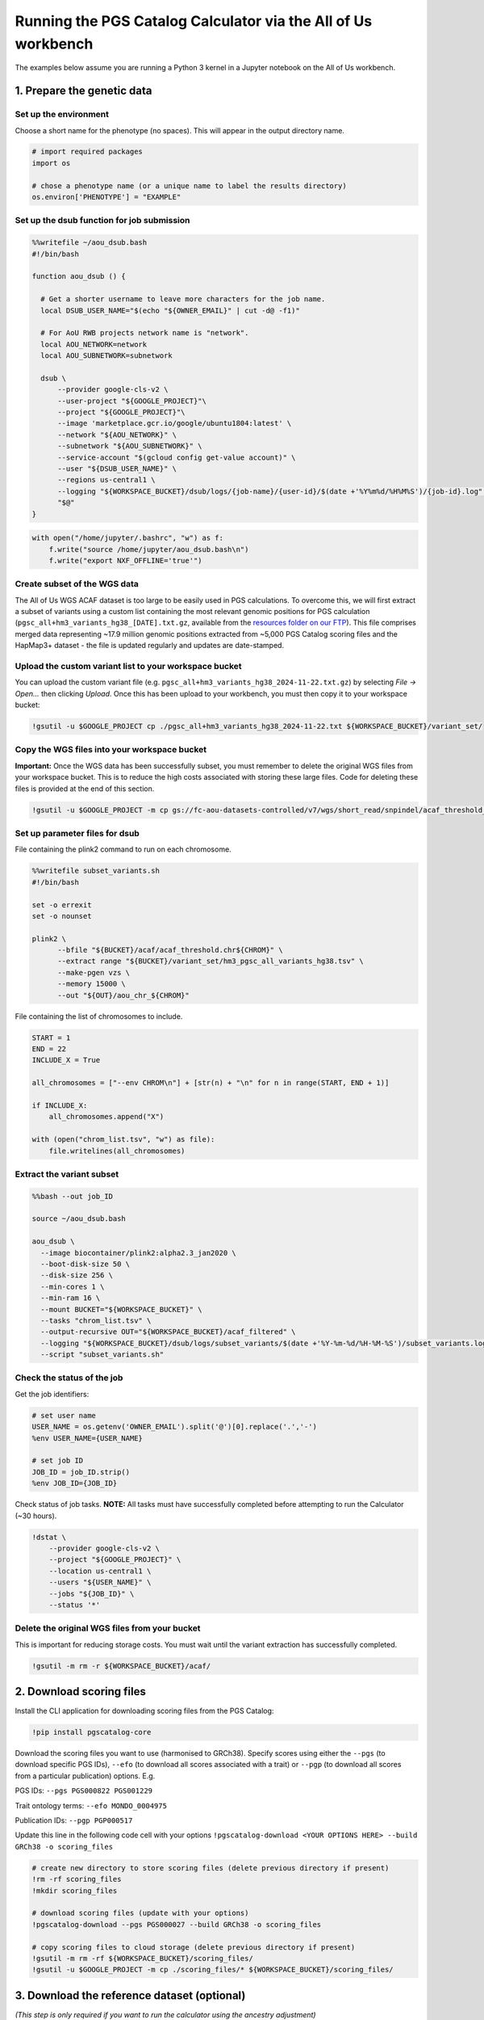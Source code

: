 .. _aou:

##############################################################
Running the PGS Catalog Calculator via the All of Us workbench
##############################################################

The examples below assume you are running a Python 3 kernel in a Jupyter notebook on the All of Us workbench.

1. Prepare the genetic data
===========================

Set up the environment
----------------------

Choose a short name for the phenotype (no spaces). This will appear in
the output directory name.

.. code::

    # import required packages
    import os

    # chose a phenotype name (or a unique name to label the results directory)
    os.environ['PHENOTYPE'] = "EXAMPLE"

Set up the dsub function for job submission
-------------------------------------------

.. code::

    %%writefile ~/aou_dsub.bash
    #!/bin/bash

    function aou_dsub () {

      # Get a shorter username to leave more characters for the job name.
      local DSUB_USER_NAME="$(echo "${OWNER_EMAIL}" | cut -d@ -f1)"

      # For AoU RWB projects network name is "network".
      local AOU_NETWORK=network
      local AOU_SUBNETWORK=subnetwork

      dsub \
          --provider google-cls-v2 \
          --user-project "${GOOGLE_PROJECT}"\
          --project "${GOOGLE_PROJECT}"\
          --image 'marketplace.gcr.io/google/ubuntu1804:latest' \
          --network "${AOU_NETWORK}" \
          --subnetwork "${AOU_SUBNETWORK}" \
          --service-account "$(gcloud config get-value account)" \
          --user "${DSUB_USER_NAME}" \
          --regions us-central1 \
          --logging "${WORKSPACE_BUCKET}/dsub/logs/{job-name}/{user-id}/$(date +'%Y%m%d/%H%M%S')/{job-id}.log" \
          "$@"
    }

.. code::

    with open("/home/jupyter/.bashrc", "w") as f:
        f.write("source /home/jupyter/aou_dsub.bash\n")
        f.write("export NXF_OFFLINE='true'")

Create subset of the WGS data
-----------------------------

The All of Us WGS ACAF dataset is too large to be easily used in PGS
calculations. To overcome this, we will first extract a subset of
variants using a custom list containing the most relevant genomic
positions for PGS calculation (``pgsc_all+hm3_variants_hg38_[DATE].txt.gz``,
available from the `resources folder on our FTP`_). This file comprises
merged data representing ~17.9 million genomic positions extracted from
~5,000 PGS Catalog scoring files and the HapMap3+ dataset - the file is updated
regularly and updates are date-stamped.

.. _resources folder on our FTP: https://ftp.ebi.ac.uk/pub/databases/spot/pgs/resources/

Upload the custom variant list to your workspace bucket
-------------------------------------------------------

You can upload the custom variant file (e.g. ``pgsc_all+hm3_variants_hg38_2024-11-22.txt.gz``) by selecting *File -> Open…* then
clicking *Upload*. Once this has been upload to your workbench, you must
then copy it to your workspace bucket:

.. code::

    !gsutil -u $GOOGLE_PROJECT cp ./pgsc_all+hm3_variants_hg38_2024-11-22.txt ${WORKSPACE_BUCKET}/variant_set/

Copy the WGS files into your workspace bucket
---------------------------------------------

**Important:** Once the WGS data has been successfully subset, you must
remember to delete the original WGS files from your workspace bucket.
This is to reduce the high costs associated with storing these large
files. Code for deleting these files is provided at the end of this
section.

.. code::

    !gsutil -u $GOOGLE_PROJECT -m cp gs://fc-aou-datasets-controlled/v7/wgs/short_read/snpindel/acaf_threshold_v7.1/plink_bed/* $WORKSPACE_BUCKET/acaf/

Set up parameter files for dsub
-------------------------------

File containing the plink2 command to run on each chromosome.

.. code::

    %%writefile subset_variants.sh
    #!/bin/bash

    set -o errexit
    set -o nounset

    plink2 \
          --bfile "${BUCKET}/acaf/acaf_threshold.chr${CHROM}" \
          --extract range "${BUCKET}/variant_set/hm3_pgsc_all_variants_hg38.tsv" \
          --make-pgen vzs \
          --memory 15000 \
          --out "${OUT}/aou_chr_${CHROM}"

File containing the list of chromosomes to include.

.. code::

    START = 1
    END = 22
    INCLUDE_X = True

    all_chromosomes = ["--env CHROM\n"] + [str(n) + "\n" for n in range(START, END + 1)]

    if INCLUDE_X:
        all_chromosomes.append("X")

    with (open("chrom_list.tsv", "w") as file):
        file.writelines(all_chromosomes)

Extract the variant subset
---------------------------

.. code::

    %%bash --out job_ID

    source ~/aou_dsub.bash

    aou_dsub \
      --image biocontainer/plink2:alpha2.3_jan2020 \
      --boot-disk-size 50 \
      --disk-size 256 \
      --min-cores 1 \
      --min-ram 16 \
      --mount BUCKET="${WORKSPACE_BUCKET}" \
      --tasks "chrom_list.tsv" \
      --output-recursive OUT="${WORKSPACE_BUCKET}/acaf_filtered" \
      --logging "${WORKSPACE_BUCKET}/dsub/logs/subset_variants/$(date +'%Y-%m-%d/%H-%M-%S')/subset_variants.log" \
      --script "subset_variants.sh"

Check the status of the job
---------------------------

Get the job identifiers:

.. code::

    # set user name
    USER_NAME = os.getenv('OWNER_EMAIL').split('@')[0].replace('.','-')
    %env USER_NAME={USER_NAME}

    # set job ID
    JOB_ID = job_ID.strip()
    %env JOB_ID={JOB_ID}

Check status of job tasks. **NOTE:** All tasks must have successfully
completed before attempting to run the Calculator (~30 hours).

.. code::

    !dstat \
        --provider google-cls-v2 \
        --project "${GOOGLE_PROJECT}" \
        --location us-central1 \
        --users "${USER_NAME}" \
        --jobs "${JOB_ID}" \
        --status '*'

Delete the original WGS files from your bucket
----------------------------------------------

This is important for reducing storage costs. You must wait until the
variant extraction has successfully completed.

.. code::

    !gsutil -m rm -r ${WORKSPACE_BUCKET}/acaf/

2. Download scoring files
==========================

Install the CLI application for downloading scoring files from the PGS
Catalog:

.. code::

    !pip install pgscatalog-core

Download the scoring files you want to use (harmonised to GRCh38).
Specify scores using either the ``--pgs`` (to download specific PGS
IDs), ``--efo`` (to download all scores associated with a trait) or
``--pgp`` (to download all scores from a particular publication)
options. E.g.

PGS IDs: ``--pgs PGS000822 PGS001229``

Trait ontology terms: ``--efo MONDO_0004975``

Publication IDs: ``--pgp PGP000517``

Update this line in the following code cell with your options
``!pgscatalog-download <YOUR OPTIONS HERE> --build GRCh38 -o scoring_files``

.. code::

    # create new directory to store scoring files (delete previous directory if present)
    !rm -rf scoring_files
    !mkdir scoring_files

    # download scoring files (update with your options)
    !pgscatalog-download --pgs PGS000027 --build GRCh38 -o scoring_files

    # copy scoring files to cloud storage (delete previous directory if present)
    !gsutil -m rm -rf ${WORKSPACE_BUCKET}/scoring_files/
    !gsutil -u $GOOGLE_PROJECT -m cp ./scoring_files/* ${WORKSPACE_BUCKET}/scoring_files/

3. Download the reference dataset (optional)
============================================

*(This step is only required if you want to run the calculator using the
ancestry adjustment)*

.. code::

    # download the data
    !wget https://ftp.ebi.ac.uk/pub/databases/spot/pgs/resources/pgsc_HGDP+1kGP_v1.tar.zst

    # move the data to your home directory
    !mv ./pgsc_HGDP+1kGP_v1.tar.zst ~/

Copying the reference data to your workspace bucket takes a while (~2.5
hours). Let’s run this step in the background.

**How to run code in a detached terminal using screen:**

- Open the Cloud Analysis Terminal in a new window (``>_`` icon on
  sidebar)
- Start a new terminal using ``screen -S pgsc_calc``

Run the following command to copy the reference data to your workspace
bucket:

``gsutil -u $GOOGLE_PROJECT -m cp ~/pgsc_HGDP+1kGP_v1.tar.zst ${WORKSPACE_BUCKET}/reference_data/``

**Useful screen commands:** - Create new session:
``screen -S pgsc_calc``\  - Detach session: *Ctrl + A + D*\  - Detach
and delete session: *Ctrl + D*\  - Reattach session:
``screen -r pgsc_calc``\  - List running sessions: ``screen -ls``

4. Calculate polygenic scores
==============================

Create the samplesheet
----------------------

.. code::

    # samplesheet for AoU WGS data (ACAF threshold)

    import json

    BUCKET_DIR = os.environ['WORKSPACE_BUCKET']
    BUCKET_DIR = "/mnt/data/mount/gs/" + BUCKET_DIR.replace("gs://", "")

    # select chromosomes to include
    START = 1
    END = 22
    INCLUDE_X = True

    all_chromosomes = list(range(START, END + 1))

    if INCLUDE_X:
        all_chromosomes.append("X")

    # create a sample sheet entry for each chromosome
    samplesheet = []

    for chrom in all_chromosomes:
        chrom_template = {
            'pheno': BUCKET_DIR + f'/acaf_filtered/aou_chr_{chrom}.psam',
            'vcf_import_dosage': False,
            'variants': BUCKET_DIR + f'/acaf_filtered/aou_chr_{chrom}.pvar.zst',
            'geno': BUCKET_DIR + f'/acaf_filtered/aou_chr_{chrom}.pgen',
            'sampleset': 'aou',
            'chrom': f'{chrom}',
            'format': 'pfile'
        }
        samplesheet.append(chrom_template)

    with open("samplesheet.json", 'w', encoding = 'utf-8') as file:
        json.dump(samplesheet, file, ensure_ascii = False, indent = 4)

    # upload the samplesheet file to your workspace bucket
    !gsutil -u $GOOGLE_PROJECT -m cp ./samplesheet.json ${WORKSPACE_BUCKET}/pgsc_calc_files/

Create the config file
----------------------

.. code::

    config = """
    process {
        withName: 'INTERSECT_THINNED' {
            time = 72.hour
        }
        withName: 'PLINK2_SCORE' {
            time = 48.hour
        }
        withName: 'FRAPOSA_PROJECT' {
            time = 48.hour
        }
    }"""

    with (open("aou.config", "w") as file):
        file.writelines(config)

    # upload the samplesheet file to your workspace bucket
    !gsutil -u $GOOGLE_PROJECT -m cp ./aou.config ${WORKSPACE_BUCKET}/pgsc_calc_files/

Create genotypes cache
----------------------

This will create a new directory to store the processed genotype files.
These files will be reused in subsequent runs to speed up the pipeline
(if you will be using the same genotype files and reference data).

.. code::

    # create new local directory
    !rm -rf genotypes_cache
    !mkdir -p genotypes_cache
    # placeholder file so directory is non-empty
    !touch genotypes_cache/placeholder.txt

    # replace genotype cache in workspace bucket
    !gsutil -m rm -rf ${WORKSPACE_BUCKET}/genotypes_cache/
    !gsutil -u $GOOGLE_PROJECT cp -r ./genotypes_cache ${WORKSPACE_BUCKET}/

.. warning:: Run this code cell only once. Only re-run this code cell if you wish to reset the cache.


Set up the parameter file and run the calculator
------------------------------------------------

**Run 1:** Fresh run of pgsc_calc that re-processes raw data

You should choose this option if you are running the PGS Calculator for
the first time (or have reset the genotypes cache). If you are not using
the ancestry adjustment, remove the ``--run_ancestry`` line from the
first code cell.

Create the parameter file:

.. code::

    %%writefile run_calc.sh
    #!/bin/bash

    set -o errexit
    set -o nounset

    nextflow run /opt/pgsc_calc/main.nf \
          -profile conda \
          --input "${BUCKET}/pgsc_calc_files/samplesheet.json" \
          --format json \
          --target_build GRCh38 \
          --scorefile "${BUCKET}/scoring_files/*" \
          -c "${BUCKET}/pgsc_calc_files/aou.config" \
          --genotypes_cache "${CACHE_IN}" \
          --run_ancestry "${BUCKET}/reference_data/pgsc_HGDP+1kGP_v1.tar.zst" \
          --outdir "${OUT}" \
          --max_cpus 4 \
          --max_memory 208.GB \
          --max_time 240.h \
          --min_overlap 0.5

    cp -r ${CACHE_IN}/* ${CACHE_OUT}

Run the calculator:

.. code::

    %%bash --out job_ID

    source ~/aou_dsub.bash

    aou_dsub \
      --image pgscatalog/pgsc_calc:v2-blob \
      --boot-disk-size 50 \
      --disk-size 512 \
      --min-cores 4 \
      --min-ram 208 \
      --mount BUCKET="${WORKSPACE_BUCKET}" \
      --output-recursive OUT="${WORKSPACE_BUCKET}/calc_results/${PHENOTYPE}" \
      --input-recursive CACHE_IN="${WORKSPACE_BUCKET}/genotypes_cache" \
      --output-recursive CACHE_OUT="${WORKSPACE_BUCKET}/genotypes_cache" \
      --logging "${WORKSPACE_BUCKET}/dsub/logs/pgsc_calc/$(date +'%Y-%m-%d/%H-%M-%S')/pgsc_calc.log" \
      --script "run_calc.sh"

**All other runs:** Subsequent runs use cached genotypes to speed up calculation

You should choose this option if you have already run the PGS Calculator
previously and the processed genotype files are still stored in the
genotypes cache. If you are not using the ancestry adjustment, remove
the ``--run_ancestry`` line from the first code cell.

Create the parameter file:

.. code::

    %%writefile run_calc2.sh
    #!/bin/bash

    set -o errexit
    set -o nounset

    nextflow run /opt/pgsc_calc/main.nf \
          -profile conda \
          --input "${BUCKET}/pgsc_calc_files/samplesheet.json" \
          --format json \
          --target_build GRCh38 \
          --scorefile "${BUCKET}/scoring_files/*" \
          --genotypes_cache "${BUCKET}/genotypes_cache" \
          --run_ancestry "${BUCKET}/reference_data/pgsc_HGDP+1kGP_v1.tar.zst" \
          --outdir "${OUT}" \
          --max_cpus 4 \
          --max_memory 208.GB \
          --max_time 240.h \
          --min_overlap 0.5

Run the calculator:

.. code::

    %%bash --out job_ID

    source ~/aou_dsub.bash

    aou_dsub \
      --image pgscatalog/pgsc_calc:v2-blob \
      --boot-disk-size 50 \
      --disk-size 512 \
      --min-cores 4 \
      --min-ram 208 \
      --mount BUCKET="${WORKSPACE_BUCKET}" \
      --output-recursive OUT="${WORKSPACE_BUCKET}/calc_results/${PHENOTYPE}" \
      --logging "${WORKSPACE_BUCKET}/dsub/logs/pgsc_calc/$(date +'%Y-%m-%d/%H-%M-%S')/pgsc_calc.log" \
      --script "run_calc2.sh"

Check the status of the job
---------------------------

Get the job identifiers:

.. code::

    # set user name
    USER_NAME = os.getenv('OWNER_EMAIL').split('@')[0].replace('.','-')
    %env USER_NAME={USER_NAME}

    # set job ID
    JOB_ID = job_ID.strip()
    %env JOB_ID={JOB_ID}

Check status of job:

.. code::

    !dstat \
        --provider google-cls-v2 \
        --project "${GOOGLE_PROJECT}" \
        --location us-central1 \
        --users "${USER_NAME}" \
        --jobs "${JOB_ID}" \
        --status '*'

Copy the calculator results to your workbench
---------------------------------------------

Once the calculator has successfully completed, the results directory
will be available in your workspace bucket. However, you may prefer to
have a local copy on your researcher workbench to use in subsequent
analyses:

.. code::

    !mkdir -p calc_results
    !gsutil -u $GOOGLE_PROJECT -m cp -r "${WORKSPACE_BUCKET}/calc_results/${PHENOTYPE}_test" ./calc_results/

Citation
========

If you use the PGS Catalog Calculator in your work, please cite our most
recent publication:

   Lambert, S.A., Wingfield, B., Gibson, J.T. *et al*. Enhancing the
   Polygenic Score Catalog with tools for score calculation and ancestry
   normalization. *Nat Genet* 56, 1989–1994 (2024).
   https://doi.org/10.1038/s41588-024-01937-x

Extra code
==========

Displaying a text file stored in your workspace bucket:

.. code::

    !gsutil -u $GOOGLE_PROJECT cat "PATH TO FILE. E.g. gs://fc-secure..."

Copying a file from your workspace bucket to your persistent disk:

.. code::

    !gsutil -u $GOOGLE_PROJECT cp "PATH TO FILE. E.g. gs://fc-secure..." ./

